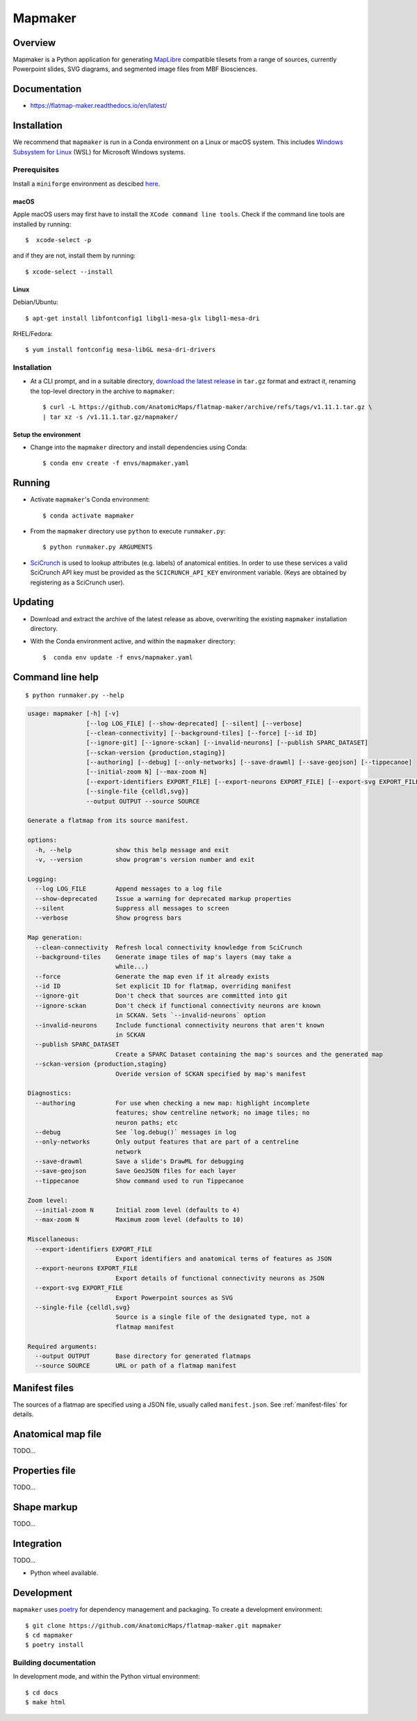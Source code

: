 .. highlight:: sh

========
Mapmaker
========

Overview
--------

Mapmaker is a Python application for generating `MapLibre <https://maplibre.org>`_ compatible tilesets from
a range of sources, currently Powerpoint slides, SVG diagrams, and segmented image files from MBF Biosciences.

Documentation
-------------

* https://flatmap-maker.readthedocs.io/en/latest/

Installation
------------

We recommend that ``mapmaker`` is run in a Conda environment on a Linux or macOS system. This includes
`Windows Subsystem for Linux <https://learn.microsoft.com/en-us/windows/wsl/install>`_ (WSL) for Microsoft
Windows systems.

Prerequisites
~~~~~~~~~~~~~
Install a ``miniforge`` environment as descibed `here <https://github.com/conda-forge/miniforge>`_.

macOS
^^^^^

Apple macOS users may first have to install the ``XCode command line tools``. Check if the command line tools are installed by running::

    $  xcode-select -p

and if they are not, install them by running::

    $ xcode-select --install

Linux
^^^^^

Debian/Ubuntu::

  $ apt-get install libfontconfig1 libgl1-mesa-glx libgl1-mesa-dri

RHEL/Fedora::

  $ yum install fontconfig mesa-libGL mesa-dri-drivers


Installation
~~~~~~~~~~~~

*   At a CLI prompt, and in a suitable directory,
    `download the latest release <https://github.com/AnatomicMaps/flatmap-maker/archive/refs/tags/v1.11.1.tar.gz>`_
    in ``tar.gz`` format and extract it, renaming the top-level directory in the archive to ``mapmaker``::

        $ curl -L https://github.com/AnatomicMaps/flatmap-maker/archive/refs/tags/v1.11.1.tar.gz \
        | tar xz -s /v1.11.1.tar.gz/mapmaker/


Setup the environment
^^^^^^^^^^^^^^^^^^^^^

*   Change into the ``mapmaker`` directory and install dependencies using Conda::

        $ conda env create -f envs/mapmaker.yaml


Running
-------

*   Activate ``mapmaker``'s Conda environment::

        $ conda activate mapmaker


*   From the ``mapmaker`` directory use ``python`` to execute ``runmaker.py``::

        $ python runmaker.py ARGUMENTS


*   `SciCrunch <https://scicrunch.org/>`_ is used to lookup attributes (e.g. labels) of anatomical entities. In order
    to use these services a valid SciCrunch API key must be provided as the ``SCICRUNCH_API_KEY`` environment variable.
    (Keys are obtained by registering as a SciCrunch user).


Updating
--------

*   Download and extract the archive of the latest release as above, overwriting the existing
    ``mapmaker`` installation directory.
*   With the Conda environment active, and within the ``mapmaker`` directory::

        $  conda env update -f envs/mapmaker.yaml


Command line help
-----------------

::

    $ python runmaker.py --help

.. code-block:: text

    usage: mapmaker [-h] [-v]
                    [--log LOG_FILE] [--show-deprecated] [--silent] [--verbose]
                    [--clean-connectivity] [--background-tiles] [--force] [--id ID]
                    [--ignore-git] [--ignore-sckan] [--invalid-neurons] [--publish SPARC_DATASET]
                    [--sckan-version {production,staging}]
                    [--authoring] [--debug] [--only-networks] [--save-drawml] [--save-geojson] [--tippecanoe]
                    [--initial-zoom N] [--max-zoom N]
                    [--export-identifiers EXPORT_FILE] [--export-neurons EXPORT_FILE] [--export-svg EXPORT_FILE]
                    [--single-file {celldl,svg}]
                    --output OUTPUT --source SOURCE

    Generate a flatmap from its source manifest.

    options:
      -h, --help            show this help message and exit
      -v, --version         show program's version number and exit

    Logging:
      --log LOG_FILE        Append messages to a log file
      --show-deprecated     Issue a warning for deprecated markup properties
      --silent              Suppress all messages to screen
      --verbose             Show progress bars

    Map generation:
      --clean-connectivity  Refresh local connectivity knowledge from SciCrunch
      --background-tiles    Generate image tiles of map's layers (may take a
                            while...)
      --force               Generate the map even if it already exists
      --id ID               Set explicit ID for flatmap, overriding manifest
      --ignore-git          Don't check that sources are committed into git
      --ignore-sckan        Don't check if functional connectivity neurons are known
                            in SCKAN. Sets `--invalid-neurons` option
      --invalid-neurons     Include functional connectivity neurons that aren't known
                            in SCKAN
      --publish SPARC_DATASET
                            Create a SPARC Dataset containing the map's sources and the generated map
      --sckan-version {production,staging}
                            Overide version of SCKAN specified by map's manifest

    Diagnostics:
      --authoring           For use when checking a new map: highlight incomplete
                            features; show centreline network; no image tiles; no
                            neuron paths; etc
      --debug               See `log.debug()` messages in log
      --only-networks       Only output features that are part of a centreline
                            network
      --save-drawml         Save a slide's DrawML for debugging
      --save-geojson        Save GeoJSON files for each layer
      --tippecanoe          Show command used to run Tippecanoe

    Zoom level:
      --initial-zoom N      Initial zoom level (defaults to 4)
      --max-zoom N          Maximum zoom level (defaults to 10)

    Miscellaneous:
      --export-identifiers EXPORT_FILE
                            Export identifiers and anatomical terms of features as JSON
      --export-neurons EXPORT_FILE
                            Export details of functional connectivity neurons as JSON
      --export-svg EXPORT_FILE
                            Export Powerpoint sources as SVG
      --single-file {celldl,svg}
                            Source is a single file of the designated type, not a
                            flatmap manifest

    Required arguments:
      --output OUTPUT       Base directory for generated flatmaps
      --source SOURCE       URL or path of a flatmap manifest


Manifest files
--------------

The sources of a flatmap are specified using a JSON file, usually called ``manifest.json``. See :ref:`manifest-files` for details.

Anatomical map file
-------------------

TODO...

Properties file
---------------

TODO...


Shape markup
------------

TODO...


Integration
-----------

TODO...

*   Python wheel available.


Development
-----------

``mapmaker`` uses `poetry <https://python-poetry.org/docs/#installation>`_ for dependency management and packaging.
To create a development environment::

    $ git clone https://github.com/AnatomicMaps/flatmap-maker.git mapmaker
    $ cd mapmaker
    $ poetry install


Building documentation
~~~~~~~~~~~~~~~~~~~~~~

In development mode, and within the Python virtual environment::

    $ cd docs
    $ make html

